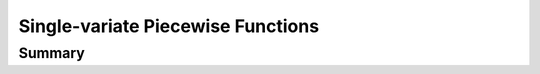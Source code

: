 Single-variate Piecewise Functions
==================================

Summary
~~~~~~~
.. autosummary::

   pyomo.core.kernel.piecewise_library.transforms.piecewise
   pyomo.core.kernel.piecewise_library.transforms.PiecewiseLinearFunction
   pyomo.core.kernel.piecewise_library.transforms.TransformedPiecewiseLinearFunction
   pyomo.core.kernel.piecewise_library.transforms.piecewise_convex
   pyomo.core.kernel.piecewise_library.transforms.piecewise_sos2
   pyomo.core.kernel.piecewise_library.transforms.piecewise_dcc
   pyomo.core.kernel.piecewise_library.transforms.piecewise_cc
   pyomo.core.kernel.piecewise_library.transforms.piecewise_mc
   pyomo.core.kernel.piecewise_library.transforms.piecewise_inc
   pyomo.core.kernel.piecewise_library.transforms.piecewise_dlog
   pyomo.core.kernel.piecewise_library.transforms.piecewise_log


